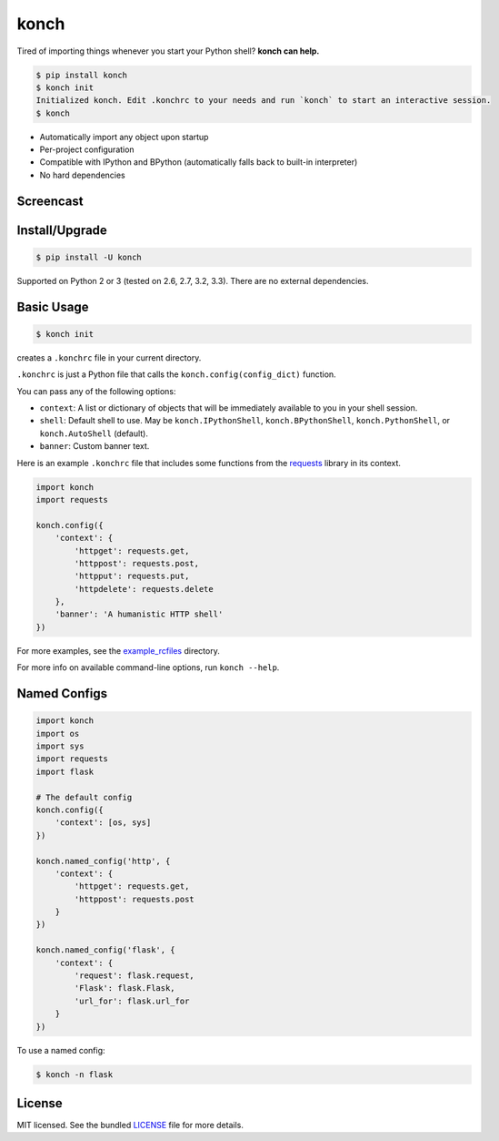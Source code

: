 =====
konch
=====

Tired of importing things whenever you start your Python shell? **konch can help.**

.. code-block:: bash

    $ pip install konch
    $ konch init
    Initialized konch. Edit .konchrc to your needs and run `konch` to start an interactive session.
    $ konch

- Automatically import any object upon startup
- Per-project configuration
- Compatible with IPython and BPython (automatically falls back to built-in interpreter)
- No hard dependencies

Screencast
----------

.. image:: https://dl.dropboxusercontent.com/u/1693233/github/Screenshot%202014-03-14%2001.21.31.png
  :target: http://showterm.io/12e3b0f27a6a77b7e47e0#fast


Install/Upgrade
---------------

.. code-block:: bash

    $ pip install -U konch


Supported on Python 2 or 3 (tested on 2.6, 2.7, 3.2, 3.3). There are no external dependencies.


Basic Usage
-----------

.. code-block:: bash

    $ konch init

creates a ``.konchrc`` file in your current directory.

``.konchrc`` is just a Python file that calls the ``konch.config(config_dict)`` function.

You can pass any of the following options:

- ``context``: A list or dictionary of objects that will be immediately available to you in your shell session.
- ``shell``: Default shell to use. May be ``konch.IPythonShell``, ``konch.BPythonShell``, ``konch.PythonShell``, or ``konch.AutoShell`` (default).
- ``banner``: Custom banner text.

Here is an example ``.konchrc`` file that includes some functions from the `requests <http://docs.python-requests.org/en/latest/>`_ library in its context.

.. code-block:: python

    import konch
    import requests

    konch.config({
        'context': {
            'httpget': requests.get,
            'httppost': requests.post,
            'httpput': requests.put,
            'httpdelete': requests.delete
        },
        'banner': 'A humanistic HTTP shell'
    })

For more examples, see the `example_rcfiles <https://github.com/sloria/konch/tree/master/example_rcfiles>`_ directory.

For more info on available command-line options, run ``konch --help``.

Named Configs
-------------

.. code-block:: python

    import konch
    import os
    import sys
    import requests
    import flask

    # The default config
    konch.config({
        'context': [os, sys]
    })

    konch.named_config('http', {
        'context': {
            'httpget': requests.get,
            'httppost': requests.post
        }
    })

    konch.named_config('flask', {
        'context': {
            'request': flask.request,
            'Flask': flask.Flask,
            'url_for': flask.url_for
        }
    })

To use a named config:

.. code-block:: bash

    $ konch -n flask


License
-------

MIT licensed. See the bundled `LICENSE <https://github.com/sloria/konch/blob/master/LICENSE>`_ file for more details.
